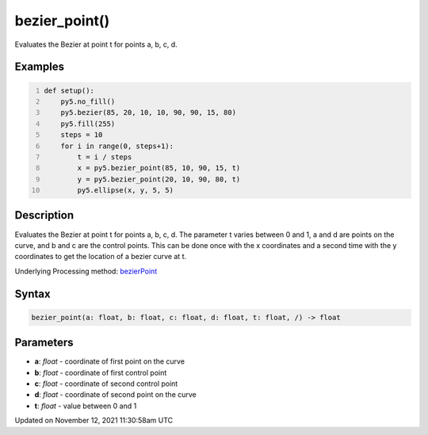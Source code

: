 bezier_point()
==============

Evaluates the Bezier at point t for points a, b, c, d.

Examples
--------

.. raw:: html

    <div class="example-table">

.. raw:: html

    <div class="example-row"><div class="example-cell-image">

.. image:: /images/reference/Sketch_bezier_point_0.png
    :alt: example picture for bezier_point()

.. raw:: html

    </div><div class="example-cell-code">

.. code:: python
    :number-lines:

    def setup():
        py5.no_fill()
        py5.bezier(85, 20, 10, 10, 90, 90, 15, 80)
        py5.fill(255)
        steps = 10
        for i in range(0, steps+1):
            t = i / steps
            x = py5.bezier_point(85, 10, 90, 15, t)
            y = py5.bezier_point(20, 10, 90, 80, t)
            py5.ellipse(x, y, 5, 5)

.. raw:: html

    </div></div>

.. raw:: html

    </div>

Description
-----------

Evaluates the Bezier at point t for points a, b, c, d. The parameter t varies between 0 and 1, a and d are points on the curve, and b and c are the control points. This can be done once with the x coordinates and a second time with the y coordinates to get the location of a bezier curve at t.

Underlying Processing method: `bezierPoint <https://processing.org/reference/bezierPoint_.html>`_

Syntax
------

.. code:: python

    bezier_point(a: float, b: float, c: float, d: float, t: float, /) -> float

Parameters
----------

* **a**: `float` - coordinate of first point on the curve
* **b**: `float` - coordinate of first control point
* **c**: `float` - coordinate of second control point
* **d**: `float` - coordinate of second point on the curve
* **t**: `float` - value between 0 and 1


Updated on November 12, 2021 11:30:58am UTC

